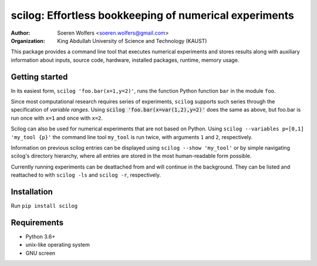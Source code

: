 scilog: Effortless bookkeeping of numerical experiments
=======================================================
:Author: Soeren Wolfers <soeren.wolfers@gmail.com>
:Organization: King Abdullah University of Science and Technology (KAUST) 

This package provides a command line tool that executes numerical experiments and stores results along with auxiliary information about inputs, source code, hardware, installed packages, runtime, memory usage.

Getting started
---------------

In its easiest form, ``scilog 'foo.bar(x=1,y=2)'``, runs the function Python function ``bar`` in the module ``foo``.

Since most computational research requires series of experiments, ``scilog`` supports such series through the specification of *variable ranges*. 
Using :code:`scilog 'foo.bar(x=var(1,2),y=2)'` does the same as above, but foo.bar is run once with ``x=1`` and once with ``x=2``.
 
Scilog can also be used for numerical experiments that are not based on Python. Using ``scilog --variables p=[0,1] 'my_tool {p}'``  the 
command line tool ``my_tool`` is run twice, with arguments ``1`` and ``2``, respectively. 

Information on previous scilog entries can be displayed using ``scilog --show 'my_tool'`` or by simple navigating scilog's directory hierarchy, where 
all entries are stored in the most human-readable form possible. 

Currently running experiments can be deattached from and will continue in the background.
They can be listed and reattached to with ``scilog -ls`` and ``scilog -r``, respectively. 

Installation
------------

Run ``pip install scilog``

Requirements
------------

- Python 3.6+
- unix-like operating system
- GNU screen 
